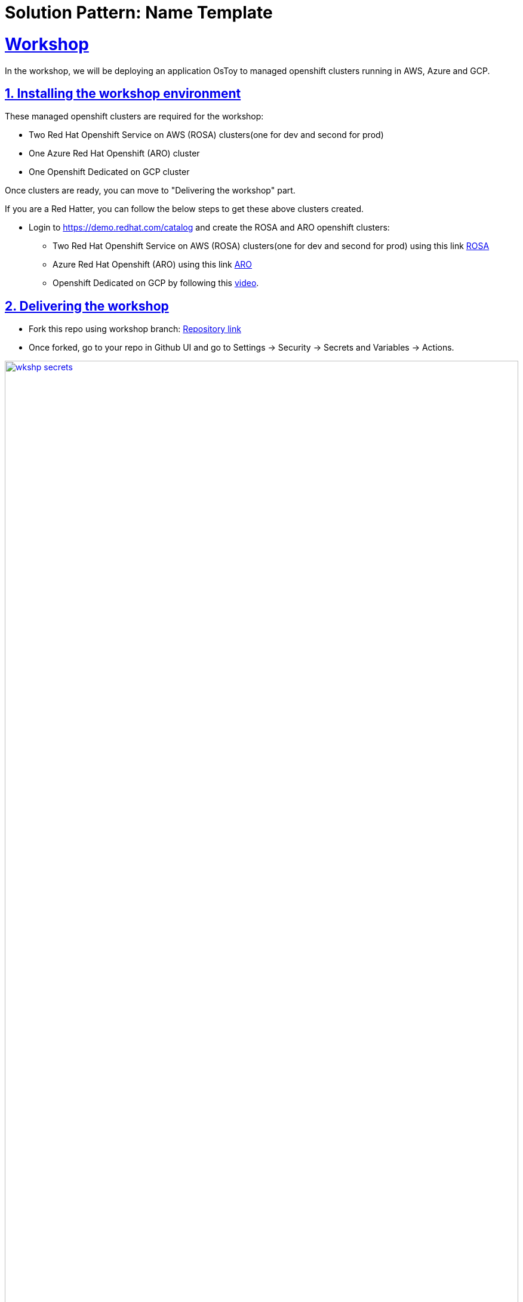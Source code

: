 = Solution Pattern: Name Template
:sectnums:
:sectlinks:
:doctype: book

= Workshop

In the workshop, we will be deploying an application OsToy to managed openshift clusters running in AWS, Azure and GCP.

== Installing the workshop environment

These managed openshift clusters are required for the workshop:

- Two Red Hat Openshift Service on AWS (ROSA) clusters(one for dev and second for prod)
- One Azure Red Hat Openshift (ARO) cluster
- One Openshift Dedicated on GCP cluster

Once clusters are ready, you can move to "Delivering the workshop" part.

If you are a Red Hatter, you can follow the below steps to get these above clusters created. 

* Login to https://demo.redhat.com/catalog and create the ROSA and ARO openshift clusters:

- Two Red Hat Openshift Service on AWS (ROSA) clusters(one for dev and second for prod) using this link https://demo.redhat.com/catalog?search=aws&item=babylon-catalog-prod%2Fsandboxes-gpte.rosa.prod[ROSA]
- Azure Red Hat Openshift (ARO) using this link https://demo.redhat.com/catalog?search=aro&item=babylon-catalog-prod%2Fazure-gpte.open-environment-azure-aro4.prod[ARO]
- Openshift Dedicated on GCP by following this https://youtu.be/AI4WwSZJi9g[video].

== Delivering the workshop

- Fork this repo using workshop branch: https://github.com/gmidha1/ostoy/tree/workshop[Repository link] 
- Once forked, go to your repo in Github UI and go to Settings → Security → Secrets and Variables → Actions.

[link=wkshp_secrets.png, window="_blank"]
image::wkshp_secrets.png[width=100%]

- Under Secrets, click on the “New repository secret” button to create a secret. We will be creating the following secrets which will be used by our workflow to access and deploy our applications:

* ROSA_SERVER: API server url for ROSA cluster.
* ROSA_TOKEN: Token for ROSA cluster.
* ARO_SERVER: API server url for ARO cluster.
* ARO_TOKEN: Token for ARO cluster.
* GCP_SERVER: API server url for GCP cluster.
* GCP_TOKEN: Token for GCP cluster.
* ROSA_SERVER_PROD: API server url for ROSA PROD cluster.
* ROSA_TOKEN: Token for ROSA PROD cluster.
* QUAY_TOKEN: Token for pushing and pulling container images to Quay container registry.

[link=wkshp_secrets2.png, window="_blank"]
image::wkshp_secrets2.png[width=100%]

- Go to Settings → Security → Secrets and Variables → Actions → Variables tab. We will be creating variables that will control the flow of the workflow:
* ARO_LIVE: if set to true, it will deploy the application to the ARO cluster.
* GCP_LIVE: if set to true, it will deploy the application to the GCP cluster.
* ROSA_LIVE: if set to true, it will deploy the application to the ROSA DEV cluster.
* ROSA_PROD: if set to true, it will deploy the application to the ROSA PROD cluster.

[link=wkshp_vars.png, window="_blank"]
image::wkshp_vars.png[width=100%]

- Now let us go through the contents of the workflow file: .github/workflows/openshift.yml. Workflow is divided into the following stages:
	1. Build and Push to Quay: This stage will build the container image from source code and push to container registry Quay.
	2. ROSA deployment Dev: This stage deploys the application to the Dev ROSA environment/cluster.
	3. ROSA deployment PROD: This stage deploys the application to PROD ROSA environment/cluster.
	4. ARO deployment: This stage deploys the application to the ARO environment/cluster.
	5. GCP deployment: This stage deploys the application to the OSD GCP Openshift cluster.

- As our workflow is ready, we can go to the Actions tab in GitHub UI and start the workflow using the workshop branch.

- Once completed, the workflow UI will show the completed stages in green as shown below. We can expand the steps in the stage and check the logs for it.

[link=wkshp_run1.png, window="_blank"]
image::wkshp_run1.png[width=100%]

[link=wkshp_run2.png, window="_blank"]
image::wkshp_run2.png[width=100%]

- Now we can browse the application by using the respective cloud’s Openshift console → Networking → Route → search for ostoy and open the ostoy route url.
* ARO console UI:
+
[link=wkshp_aro_console.png, window="_blank"]
image::wkshp_aro_console.png[width=100%]
+
* ARO - Ostoy application UI:

[link=wkshp_aro_ostoy.png, window="_blank"]
image::wkshp_aro_ostoy.png[width=100%]

* Similarly we will access the OSToy application from Openshift clusters running in GCP and AWS.
** GCP - OStoy application UI:
+
[link=wkshp_gcp_ostoy.png, window="_blank"]
image::wkshp_gcp_ostoy.png[width=100%]
+
** ROSA - OStoy application UI:
+
[link=wkshp_rosa_ostoy.png, window="_blank"]
image::wkshp_rosa_ostoy.png[width=100%]

* We can use third party Load Balancer Service such as Cloudflare to route the traffic to the application running in one of the clouds. For the end user, it will be seamless access. 